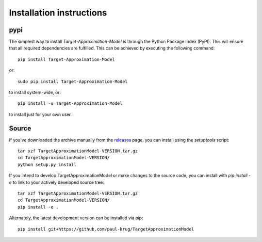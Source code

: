 Installation instructions
^^^^^^^^^^^^^^^^^^^^^^^^^

pypi
~~~~
The simplest way to install *Target-Approximation-Model* is through the Python Package Index (PyPI).
This will ensure that all required dependencies are fulfilled.
This can be achieved by executing the following command::

    pip install Target-Approximation-Model

or::

    sudo pip install Target-Approximation-Model

to install system-wide, or::

    pip install -u Target-Approximation-Model

to install just for your own user.



Source
~~~~~~

If you've downloaded the archive manually from the `releases
<https://github.com/paul-krug/TargetApproximationModel/releases/>`_ page, you can install using the
`setuptools` script::

    tar xzf TargetApproximationModel-VERSION.tar.gz
    cd TargetApproximationModel-VERSION/
    python setup.py install

If you intend to develop TargetApproximationModel or make changes to the source code, you can
install with `pip install -e` to link to your actively developed source tree::

    tar xzf TargetApproximationModel-VERSION.tar.gz
    cd TargetApproximationModel-VERSION/
    pip install -e .

Alternately, the latest development version can be installed via pip::

    pip install git+https://github.com/paul-krug/TargetApproximationModel
